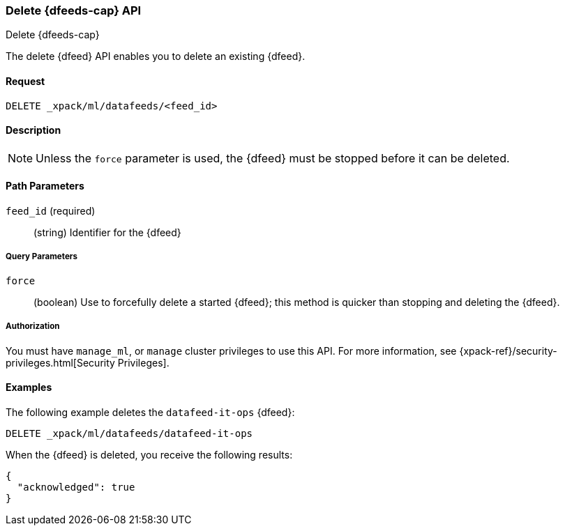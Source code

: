 [role="xpack"]
[[ml-delete-datafeed]]
=== Delete {dfeeds-cap} API
++++
<titleabbrev>Delete {dfeeds-cap}</titleabbrev>
++++

The delete {dfeed} API enables you to delete an existing {dfeed}.


==== Request

`DELETE _xpack/ml/datafeeds/<feed_id>`


==== Description

NOTE: Unless the `force` parameter is used, the {dfeed} must be stopped before it can be deleted.


==== Path Parameters

`feed_id` (required)::
  (string) Identifier for the {dfeed}


===== Query Parameters

`force`::
  (boolean) Use to forcefully delete a started {dfeed}; this method is quicker than
  stopping and deleting the {dfeed}.


===== Authorization

You must have `manage_ml`, or `manage` cluster privileges to use this API.
For more information, see {xpack-ref}/security-privileges.html[Security Privileges].
//<<privileges-list-cluster>>.


==== Examples

The following example deletes the `datafeed-it-ops` {dfeed}:

[source,js]
--------------------------------------------------
DELETE _xpack/ml/datafeeds/datafeed-it-ops
--------------------------------------------------
// CONSOLE
// TEST[skip:todo]

When the {dfeed} is deleted, you receive the following results:
[source,js]
----
{
  "acknowledged": true
}
----
